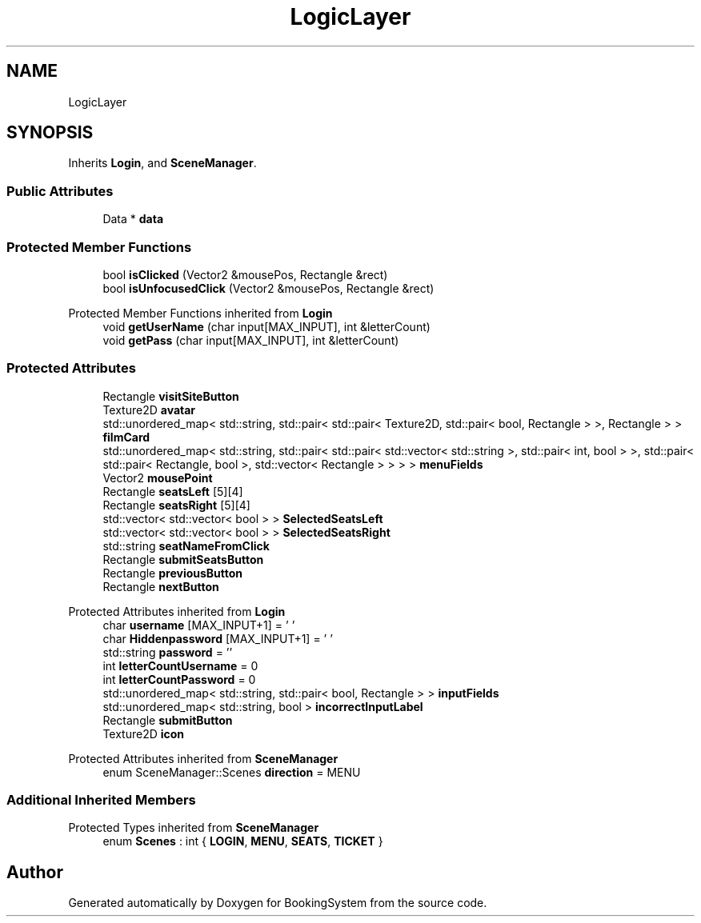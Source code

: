 .TH "LogicLayer" 3Version 1.0" "BookingSystem" \" -*- nroff -*-
.ad l
.nh
.SH NAME
LogicLayer
.SH SYNOPSIS
.br
.PP
.PP
Inherits \fBLogin\fP, and \fBSceneManager\fP\&.
.SS "Public Attributes"

.in +1c
.ti -1c
.RI "Data * \fBdata\fP"
.br
.in -1c
.SS "Protected Member Functions"

.in +1c
.ti -1c
.RI "bool \fBisClicked\fP (Vector2 &mousePos, Rectangle &rect)"
.br
.ti -1c
.RI "bool \fBisUnfocusedClick\fP (Vector2 &mousePos, Rectangle &rect)"
.br
.in -1c

Protected Member Functions inherited from \fBLogin\fP
.in +1c
.ti -1c
.RI "void \fBgetUserName\fP (char input[MAX_INPUT], int &letterCount)"
.br
.ti -1c
.RI "void \fBgetPass\fP (char input[MAX_INPUT], int &letterCount)"
.br
.in -1c
.SS "Protected Attributes"

.in +1c
.ti -1c
.RI "Rectangle \fBvisitSiteButton\fP"
.br
.ti -1c
.RI "Texture2D \fBavatar\fP"
.br
.ti -1c
.RI "std::unordered_map< std::string, std::pair< std::pair< Texture2D, std::pair< bool, Rectangle > >, Rectangle > > \fBfilmCard\fP"
.br
.ti -1c
.RI "std::unordered_map< std::string, std::pair< std::pair< std::vector< std::string >, std::pair< int, bool > >, std::pair< std::pair< Rectangle, bool >, std::vector< Rectangle > > > > \fBmenuFields\fP"
.br
.ti -1c
.RI "Vector2 \fBmousePoint\fP"
.br
.ti -1c
.RI "Rectangle \fBseatsLeft\fP [5][4]"
.br
.ti -1c
.RI "Rectangle \fBseatsRight\fP [5][4]"
.br
.ti -1c
.RI "std::vector< std::vector< bool > > \fBSelectedSeatsLeft\fP"
.br
.ti -1c
.RI "std::vector< std::vector< bool > > \fBSelectedSeatsRight\fP"
.br
.ti -1c
.RI "std::string \fBseatNameFromClick\fP"
.br
.ti -1c
.RI "Rectangle \fBsubmitSeatsButton\fP"
.br
.ti -1c
.RI "Rectangle \fBpreviousButton\fP"
.br
.ti -1c
.RI "Rectangle \fBnextButton\fP"
.br
.in -1c

Protected Attributes inherited from \fBLogin\fP
.in +1c
.ti -1c
.RI "char \fBusername\fP [MAX_INPUT+1] = '\\0'"
.br
.ti -1c
.RI "char \fBHiddenpassword\fP [MAX_INPUT+1] = '\\0'"
.br
.ti -1c
.RI "std::string \fBpassword\fP = ''"
.br
.ti -1c
.RI "int \fBletterCountUsername\fP = 0"
.br
.ti -1c
.RI "int \fBletterCountPassword\fP = 0"
.br
.ti -1c
.RI "std::unordered_map< std::string, std::pair< bool, Rectangle > > \fBinputFields\fP"
.br
.ti -1c
.RI "std::unordered_map< std::string, bool > \fBincorrectInputLabel\fP"
.br
.ti -1c
.RI "Rectangle \fBsubmitButton\fP"
.br
.ti -1c
.RI "Texture2D \fBicon\fP"
.br
.in -1c

Protected Attributes inherited from \fBSceneManager\fP
.in +1c
.ti -1c
.RI "enum SceneManager::Scenes \fBdirection\fP = MENU"
.br
.in -1c
.SS "Additional Inherited Members"


Protected Types inherited from \fBSceneManager\fP
.in +1c
.ti -1c
.RI "enum \fBScenes\fP : int { \fBLOGIN\fP, \fBMENU\fP, \fBSEATS\fP, \fBTICKET\fP }"
.br
.in -1c

.SH "Author"
.PP 
Generated automatically by Doxygen for BookingSystem from the source code\&.

